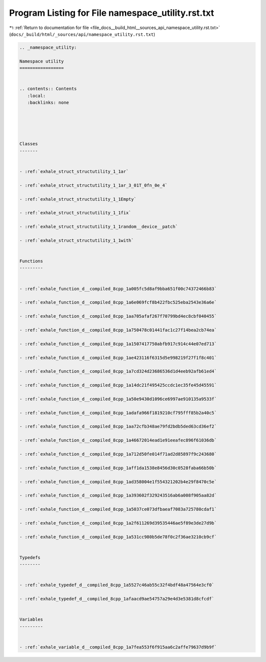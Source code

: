 
.. _program_listing_file_docs__build_html__sources_api_namespace_utility.rst.txt:

Program Listing for File namespace_utility.rst.txt
==================================================

|exhale_lsh| :ref:`Return to documentation for file <file_docs__build_html__sources_api_namespace_utility.rst.txt>` (``docs/_build/html/_sources/api/namespace_utility.rst.txt``)

.. |exhale_lsh| unicode:: U+021B0 .. UPWARDS ARROW WITH TIP LEFTWARDS

.. code-block:: cpp

   
   .. _namespace_utility:
   
   Namespace utility
   =================
   
   
   .. contents:: Contents
      :local:
      :backlinks: none
   
   
   
   
   
   Classes
   -------
   
   
   - :ref:`exhale_struct_structutility_1_1ar`
   
   - :ref:`exhale_struct_structutility_1_1ar_3_01T_0fn_0e_4`
   
   - :ref:`exhale_struct_structutility_1_1Empty`
   
   - :ref:`exhale_struct_structutility_1_1fix`
   
   - :ref:`exhale_struct_structutility_1_1random__device__patch`
   
   - :ref:`exhale_struct_structutility_1_1with`
   
   
   Functions
   ---------
   
   
   - :ref:`exhale_function_d__compiled_8cpp_1a005fc5d8af9bba651f00c74372466b83`
   
   - :ref:`exhale_function_d__compiled_8cpp_1a6e069fcf8b422fbc525eba2543e36a6e`
   
   - :ref:`exhale_function_d__compiled_8cpp_1aa705afaf267f70799bd4ec8cbf040455`
   
   - :ref:`exhale_function_d__compiled_8cpp_1a750478c01441fac1c27f14bea2cb74ea`
   
   - :ref:`exhale_function_d__compiled_8cpp_1a1507417750abfb917c914c44e07ed713`
   
   - :ref:`exhale_function_d__compiled_8cpp_1ae423116f6315d5e998219f27f1f8c401`
   
   - :ref:`exhale_function_d__compiled_8cpp_1a7cd324d23686536d1d4eeb92afb61ed4`
   
   - :ref:`exhale_function_d__compiled_8cpp_1a14dc21f495425ccdc1ec35fe45d45591`
   
   - :ref:`exhale_function_d__compiled_8cpp_1a50e9430d1096ce6997ae910135a9533f`
   
   - :ref:`exhale_function_d__compiled_8cpp_1adafa966f1819210cf795fff85b2a40c5`
   
   - :ref:`exhale_function_d__compiled_8cpp_1aa72cfb348ae79fd2bdb5ded63cd36ef2`
   
   - :ref:`exhale_function_d__compiled_8cpp_1a46672014ead1e91eeafec896f61036db`
   
   - :ref:`exhale_function_d__compiled_8cpp_1a712d50fe014f71ad2d85897f9c243680`
   
   - :ref:`exhale_function_d__compiled_8cpp_1aff1da1538e8456d30c0528faba66b50b`
   
   - :ref:`exhale_function_d__compiled_8cpp_1ad358004e1f554321202b4e29f8470c5e`
   
   - :ref:`exhale_function_d__compiled_8cpp_1a393602f329243516ab6a008f905aa82d`
   
   - :ref:`exhale_function_d__compiled_8cpp_1a5037ce073dfbaeaf7083a725780cdaf1`
   
   - :ref:`exhale_function_d__compiled_8cpp_1a2f611269d39535446ae5f89e3de27d9b`
   
   - :ref:`exhale_function_d__compiled_8cpp_1a531cc980b5de78f0c2f36ae3210cb9cf`
   
   
   Typedefs
   --------
   
   
   - :ref:`exhale_typedef_d__compiled_8cpp_1a5527c46ab55c32f4bdf48a47564e3cf0`
   
   - :ref:`exhale_typedef_d__compiled_8cpp_1afaacd9ae54757a29e4d3e5381d8cfcdf`
   
   
   Variables
   ---------
   
   
   - :ref:`exhale_variable_d__compiled_8cpp_1a7fea553f6f915aa6c2affe79637d9b9f`
